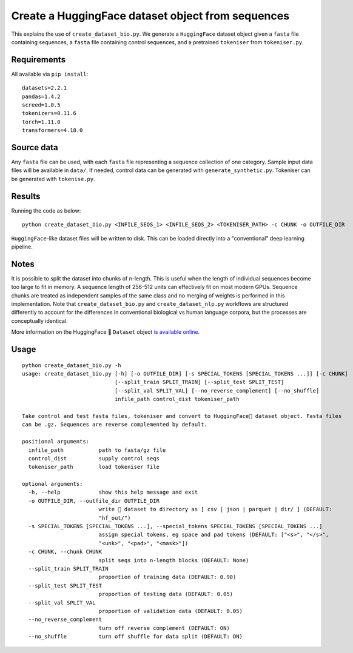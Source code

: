 Create a HuggingFace dataset object from sequences
==================================================

This explains the use of ``create_dataset_bio.py``. We generate a ``HuggingFace`` dataset object given a ``fasta`` file containing sequences, a ``fasta`` file containing control sequences, and a pretrained ``tokeniser`` from ``tokeniser.py``.

Requirements
------------

All available via ``pip install``::

  datasets=2.2.1
  pandas=1.4.2
  screed=1.0.5
  tokenizers=0.11.6
  torch=1.11.0
  transformers=4.18.0

Source data
-----------

Any ``fasta`` file can be used, with each ``fasta`` file representing a sequence collection of one category. Sample input data files will be available in ``data/``. If needed, control data can be generated with ``generate_synthetic.py``. Tokeniser can be generated with ``tokenise.py``.

Results
-------

Running the code as below::

  python create_dataset_bio.py <INFILE_SEQS_1> <INFILE_SEQS_2> <TOKENISER_PATH> -c CHUNK -o OUTFILE_DIR

``HuggingFace``-like dataset files will be written to disk. This can be loaded directly into a "conventional" deep learning pipeline.

Notes
-----

It is possible to split the dataset into chunks of n-length. This is useful when the length of individual sequences become too large to fit in memory. A sequence length of 256-512 units can effectively fit on most modern GPUs. Sequence chunks are treated as independent samples of the same class and no merging of weights is performed in this implementation. Note that ``create_dataset_bio.py`` and ``create_dataset_nlp.py`` workflows are structured differently to account for the differences in conventional biological vs human language corpora, but the processes are conceptually identical.

More information on the HuggingFace 🤗 ``Dataset`` object `is available online`_.

.. _is available online: https://huggingface.co/docs/datasets/package_reference/main_classes

Usage
-----

::

  python create_dataset_bio.py -h
  usage: create_dataset_bio.py [-h] [-o OUTFILE_DIR] [-s SPECIAL_TOKENS [SPECIAL_TOKENS ...]] [-c CHUNK]
                               [--split_train SPLIT_TRAIN] [--split_test SPLIT_TEST]
                               [--split_val SPLIT_VAL] [--no_reverse_complement] [--no_shuffle]
                               infile_path control_dist tokeniser_path

  Take control and test fasta files, tokeniser and convert to HuggingFace🤗 dataset object. Fasta files
  can be .gz. Sequences are reverse complemented by default.

  positional arguments:
    infile_path           path to fasta/gz file
    control_dist          supply control seqs
    tokeniser_path        load tokeniser file

  optional arguments:
    -h, --help            show this help message and exit
    -o OUTFILE_DIR, --outfile_dir OUTFILE_DIR
                          write 🤗 dataset to directory as [ csv | json | parquet | dir/ ] (DEFAULT:
                          "hf_out/")
    -s SPECIAL_TOKENS [SPECIAL_TOKENS ...], --special_tokens SPECIAL_TOKENS [SPECIAL_TOKENS ...]
                          assign special tokens, eg space and pad tokens (DEFAULT: ["<s>", "</s>",
                          "<unk>", "<pad>", "<mask>"])
    -c CHUNK, --chunk CHUNK
                          split seqs into n-length blocks (DEFAULT: None)
    --split_train SPLIT_TRAIN
                          proportion of training data (DEFAULT: 0.90)
    --split_test SPLIT_TEST
                          proportion of testing data (DEFAULT: 0.05)
    --split_val SPLIT_VAL
                          proportion of validation data (DEFAULT: 0.05)
    --no_reverse_complement
                          turn off reverse complement (DEFAULT: ON)
    --no_shuffle          turn off shuffle for data split (DEFAULT: ON)
